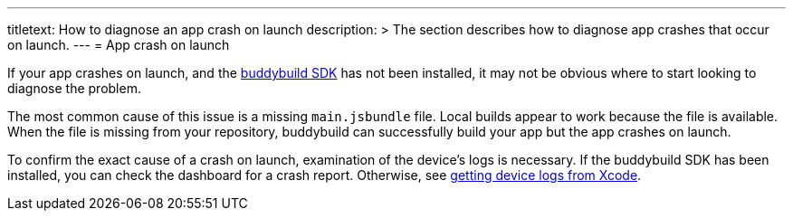 ---
titletext: How to diagnose an app crash on launch
description: >
  The section describes how to diagnose app crashes that occur on
  launch.
---
= App crash on launch

If your app crashes on launch, and the
link:../../sdk/README.adoc[buddybuild SDK] has not been installed, it
may not be obvious where to start looking to diagnose the problem.

The most common cause of this issue is a missing `main.jsbundle` file.
Local builds appear to work because the file is available. When the file
is missing from your repository, buddybuild can successfully build your
app but the app crashes on launch.

To confirm the exact cause of a crash on launch, examination of the
device's logs is necessary. If the buddybuild SDK has been installed,
you can check the dashboard for a crash report. Otherwise, see
link:getting_device_logs_from_xcode.adoc[getting device logs from
Xcode].
